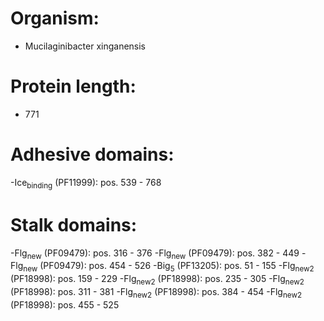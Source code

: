 * Organism:
- Mucilaginibacter xinganensis
* Protein length:
- 771
* Adhesive domains:
-Ice_binding (PF11999): pos. 539 - 768
* Stalk domains:
-Flg_new (PF09479): pos. 316 - 376
-Flg_new (PF09479): pos. 382 - 449
-Flg_new (PF09479): pos. 454 - 526
-Big_5 (PF13205): pos. 51 - 155
-Flg_new_2 (PF18998): pos. 159 - 229
-Flg_new_2 (PF18998): pos. 235 - 305
-Flg_new_2 (PF18998): pos. 311 - 381
-Flg_new_2 (PF18998): pos. 384 - 454
-Flg_new_2 (PF18998): pos. 455 - 525

